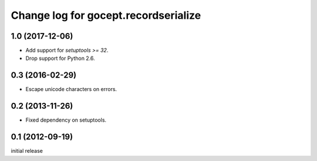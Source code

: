 =====================================
Change log for gocept.recordserialize
=====================================

1.0 (2017-12-06)
================

- Add support for `setuptools >= 32`.

- Drop support for Python 2.6.


0.3 (2016-02-29)
================

- Escape unicode characters on errors.


0.2 (2013-11-26)
================

- Fixed dependency on setuptools.


0.1 (2012-09-19)
================

initial release
